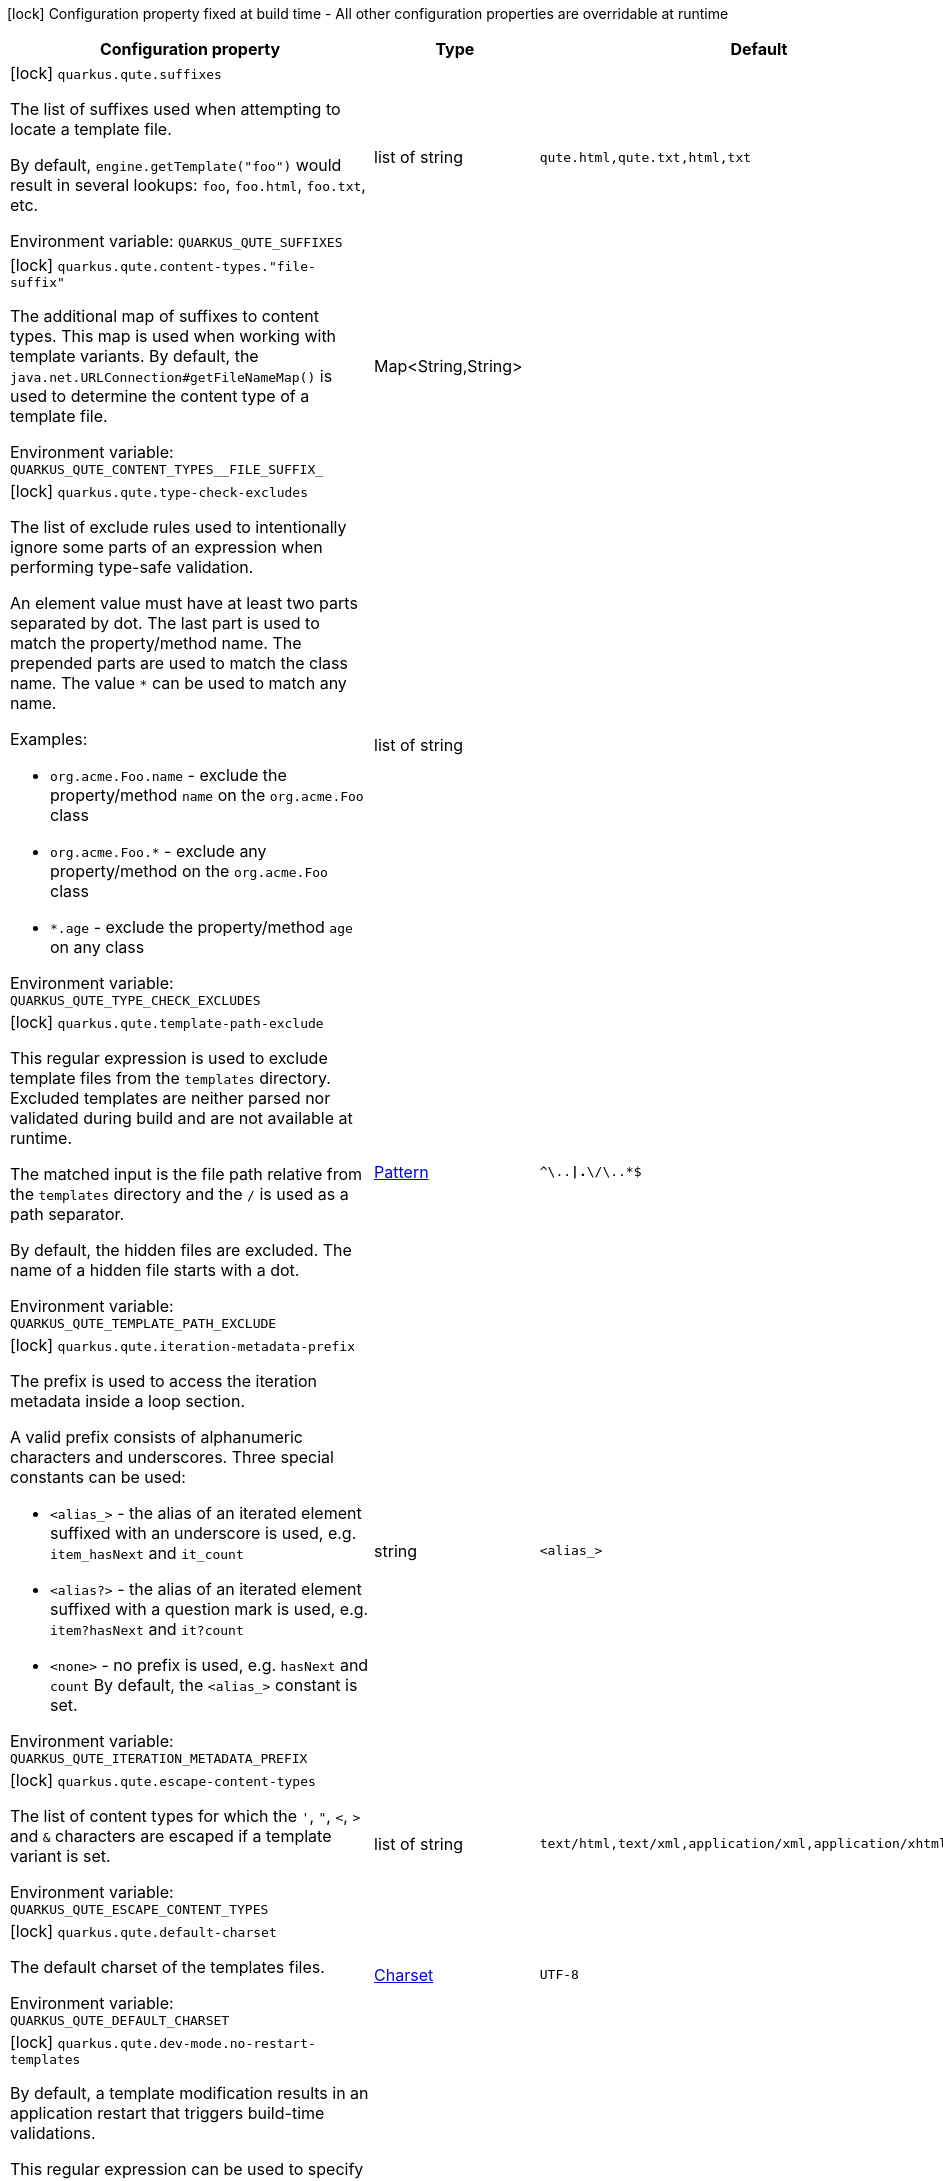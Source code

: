 :summaryTableId: quarkus-qute_quarkus-qute
[.configuration-legend]
icon:lock[title=Fixed at build time] Configuration property fixed at build time - All other configuration properties are overridable at runtime
[.configuration-reference.searchable, cols="80,.^10,.^10"]
|===

h|[.header-title]##Configuration property##
h|Type
h|Default

a|icon:lock[title=Fixed at build time] [[quarkus-qute_quarkus-qute-suffixes]] [.property-path]##`quarkus.qute.suffixes`##

[.description]
--
The list of suffixes used when attempting to locate a template file.

By default, `engine.getTemplate("foo")` would result in several lookups: `foo`, `foo.html`, `foo.txt`, etc.


ifdef::add-copy-button-to-env-var[]
Environment variable: env_var_with_copy_button:+++QUARKUS_QUTE_SUFFIXES+++[]
endif::add-copy-button-to-env-var[]
ifndef::add-copy-button-to-env-var[]
Environment variable: `+++QUARKUS_QUTE_SUFFIXES+++`
endif::add-copy-button-to-env-var[]
--
|list of string
|`qute.html,qute.txt,html,txt`

a|icon:lock[title=Fixed at build time] [[quarkus-qute_quarkus-qute-content-types-file-suffix]] [.property-path]##`quarkus.qute.content-types."file-suffix"`##

[.description]
--
The additional map of suffixes to content types. This map is used when working with template variants. By default, the `java.net.URLConnection++#++getFileNameMap()` is used to determine the content type of a template file.


ifdef::add-copy-button-to-env-var[]
Environment variable: env_var_with_copy_button:+++QUARKUS_QUTE_CONTENT_TYPES__FILE_SUFFIX_+++[]
endif::add-copy-button-to-env-var[]
ifndef::add-copy-button-to-env-var[]
Environment variable: `+++QUARKUS_QUTE_CONTENT_TYPES__FILE_SUFFIX_+++`
endif::add-copy-button-to-env-var[]
--
|Map<String,String>
|

a|icon:lock[title=Fixed at build time] [[quarkus-qute_quarkus-qute-type-check-excludes]] [.property-path]##`quarkus.qute.type-check-excludes`##

[.description]
--
The list of exclude rules used to intentionally ignore some parts of an expression when performing type-safe validation.

An element value must have at least two parts separated by dot. The last part is used to match the property/method name. The prepended parts are used to match the class name. The value `++*++` can be used to match any name.

Examples:

 - `org.acme.Foo.name` - exclude the property/method `name` on the `org.acme.Foo` class
 - `org.acme.Foo.++*++` - exclude any property/method on the `org.acme.Foo` class
 - `++*++.age` - exclude the property/method `age` on any class


ifdef::add-copy-button-to-env-var[]
Environment variable: env_var_with_copy_button:+++QUARKUS_QUTE_TYPE_CHECK_EXCLUDES+++[]
endif::add-copy-button-to-env-var[]
ifndef::add-copy-button-to-env-var[]
Environment variable: `+++QUARKUS_QUTE_TYPE_CHECK_EXCLUDES+++`
endif::add-copy-button-to-env-var[]
--
|list of string
|

a|icon:lock[title=Fixed at build time] [[quarkus-qute_quarkus-qute-template-path-exclude]] [.property-path]##`quarkus.qute.template-path-exclude`##

[.description]
--
This regular expression is used to exclude template files from the `templates` directory. Excluded templates are neither parsed nor validated during build and are not available at runtime.

The matched input is the file path relative from the `templates` directory and the `/` is used as a path separator.

By default, the hidden files are excluded. The name of a hidden file starts with a dot.


ifdef::add-copy-button-to-env-var[]
Environment variable: env_var_with_copy_button:+++QUARKUS_QUTE_TEMPLATE_PATH_EXCLUDE+++[]
endif::add-copy-button-to-env-var[]
ifndef::add-copy-button-to-env-var[]
Environment variable: `+++QUARKUS_QUTE_TEMPLATE_PATH_EXCLUDE+++`
endif::add-copy-button-to-env-var[]
--
|link:https://docs.oracle.com/en/java/javase/17/docs/api/java.base/java/util/regex/Pattern.html[Pattern]
|`^\..*\|.*\/\..*$`

a|icon:lock[title=Fixed at build time] [[quarkus-qute_quarkus-qute-iteration-metadata-prefix]] [.property-path]##`quarkus.qute.iteration-metadata-prefix`##

[.description]
--
The prefix is used to access the iteration metadata inside a loop section.

A valid prefix consists of alphanumeric characters and underscores. Three special constants can be used:

 - `<alias_>` - the alias of an iterated element suffixed with an underscore is used, e.g. `item_hasNext` and `it_count`
 - `<alias?>` - the alias of an iterated element suffixed with a question mark is used, e.g. `item?hasNext` and `it?count`
 - `<none>` - no prefix is used, e.g. `hasNext` and `count`  By default, the `<alias_>` constant is set.


ifdef::add-copy-button-to-env-var[]
Environment variable: env_var_with_copy_button:+++QUARKUS_QUTE_ITERATION_METADATA_PREFIX+++[]
endif::add-copy-button-to-env-var[]
ifndef::add-copy-button-to-env-var[]
Environment variable: `+++QUARKUS_QUTE_ITERATION_METADATA_PREFIX+++`
endif::add-copy-button-to-env-var[]
--
|string
|`<alias_>`

a|icon:lock[title=Fixed at build time] [[quarkus-qute_quarkus-qute-escape-content-types]] [.property-path]##`quarkus.qute.escape-content-types`##

[.description]
--
The list of content types for which the `'`, `"`, `<`, `>` and `&` characters are escaped if a template variant is set.


ifdef::add-copy-button-to-env-var[]
Environment variable: env_var_with_copy_button:+++QUARKUS_QUTE_ESCAPE_CONTENT_TYPES+++[]
endif::add-copy-button-to-env-var[]
ifndef::add-copy-button-to-env-var[]
Environment variable: `+++QUARKUS_QUTE_ESCAPE_CONTENT_TYPES+++`
endif::add-copy-button-to-env-var[]
--
|list of string
|`text/html,text/xml,application/xml,application/xhtml+xml`

a|icon:lock[title=Fixed at build time] [[quarkus-qute_quarkus-qute-default-charset]] [.property-path]##`quarkus.qute.default-charset`##

[.description]
--
The default charset of the templates files.


ifdef::add-copy-button-to-env-var[]
Environment variable: env_var_with_copy_button:+++QUARKUS_QUTE_DEFAULT_CHARSET+++[]
endif::add-copy-button-to-env-var[]
ifndef::add-copy-button-to-env-var[]
Environment variable: `+++QUARKUS_QUTE_DEFAULT_CHARSET+++`
endif::add-copy-button-to-env-var[]
--
|link:https://docs.oracle.com/en/java/javase/17/docs/api/java.base/java/nio/charset/Charset.html[Charset]
|`UTF-8`

a|icon:lock[title=Fixed at build time] [[quarkus-qute_quarkus-qute-dev-mode-no-restart-templates]] [.property-path]##`quarkus.qute.dev-mode.no-restart-templates`##

[.description]
--
By default, a template modification results in an application restart that triggers build-time validations.

This regular expression can be used to specify the templates for which the application is not restarted. I.e. the templates are reloaded and only runtime validations are performed.

The matched input is the template path that starts with a template root, and the `/` is used as a path separator. For example, `templates/foo.html`.


ifdef::add-copy-button-to-env-var[]
Environment variable: env_var_with_copy_button:+++QUARKUS_QUTE_DEV_MODE_NO_RESTART_TEMPLATES+++[]
endif::add-copy-button-to-env-var[]
ifndef::add-copy-button-to-env-var[]
Environment variable: `+++QUARKUS_QUTE_DEV_MODE_NO_RESTART_TEMPLATES+++`
endif::add-copy-button-to-env-var[]
--
|link:https://docs.oracle.com/en/java/javase/17/docs/api/java.base/java/util/regex/Pattern.html[Pattern]
|

a|icon:lock[title=Fixed at build time] [[quarkus-qute_quarkus-qute-test-mode-record-rendered-results]] [.property-path]##`quarkus.qute.test-mode.record-rendered-results`##

[.description]
--
By default, the rendering results of injected and type-safe templates are recorded in the managed `RenderedResults` which is registered as a CDI bean.


ifdef::add-copy-button-to-env-var[]
Environment variable: env_var_with_copy_button:+++QUARKUS_QUTE_TEST_MODE_RECORD_RENDERED_RESULTS+++[]
endif::add-copy-button-to-env-var[]
ifndef::add-copy-button-to-env-var[]
Environment variable: `+++QUARKUS_QUTE_TEST_MODE_RECORD_RENDERED_RESULTS+++`
endif::add-copy-button-to-env-var[]
--
|boolean
|`true`

a| [[quarkus-qute_quarkus-qute-property-not-found-strategy]] [.property-path]##`quarkus.qute.property-not-found-strategy`##

[.description]
--
The strategy used when a standalone expression evaluates to a "not found" value at runtime and the `quarkus.qute.strict-rendering` config property is set to `false`

This strategy is never used when evaluating section parameters, e.g. `++{#++if foo.name++}++`. In such case, it's the responsibility of the section to handle this situation appropriately.

By default, the `NOT_FOUND` constant is written to the output. However, in the development mode the `PropertyNotFoundStrategy++#++THROW_EXCEPTION` is used by default, i.e. when the strategy is not specified.


ifdef::add-copy-button-to-env-var[]
Environment variable: env_var_with_copy_button:+++QUARKUS_QUTE_PROPERTY_NOT_FOUND_STRATEGY+++[]
endif::add-copy-button-to-env-var[]
ifndef::add-copy-button-to-env-var[]
Environment variable: `+++QUARKUS_QUTE_PROPERTY_NOT_FOUND_STRATEGY+++`
endif::add-copy-button-to-env-var[]
--
a|tooltip:default[Output the `NOT_FOUND` constant.], tooltip:noop[No operation - no output.], tooltip:throw-exception[Throw a `TemplateException`.], tooltip:output-original[Output the original expression string, e.g. `++{++foo.name++}++`.]
|

a| [[quarkus-qute_quarkus-qute-remove-standalone-lines]] [.property-path]##`quarkus.qute.remove-standalone-lines`##

[.description]
--
Specify whether the parser should remove standalone lines from the output. A standalone line is a line that contains at least one section tag, parameter declaration, or comment but no expression and no non-whitespace character.


ifdef::add-copy-button-to-env-var[]
Environment variable: env_var_with_copy_button:+++QUARKUS_QUTE_REMOVE_STANDALONE_LINES+++[]
endif::add-copy-button-to-env-var[]
ifndef::add-copy-button-to-env-var[]
Environment variable: `+++QUARKUS_QUTE_REMOVE_STANDALONE_LINES+++`
endif::add-copy-button-to-env-var[]
--
|boolean
|`true`

a| [[quarkus-qute_quarkus-qute-strict-rendering]] [.property-path]##`quarkus.qute.strict-rendering`##

[.description]
--
If set to `true` then any expression that is evaluated to a `Results.NotFound` value will always result in a `TemplateException` and the rendering is aborted.

Note that the `quarkus.qute.property-not-found-strategy` config property is completely ignored if strict rendering is enabled.


ifdef::add-copy-button-to-env-var[]
Environment variable: env_var_with_copy_button:+++QUARKUS_QUTE_STRICT_RENDERING+++[]
endif::add-copy-button-to-env-var[]
ifndef::add-copy-button-to-env-var[]
Environment variable: `+++QUARKUS_QUTE_STRICT_RENDERING+++`
endif::add-copy-button-to-env-var[]
--
|boolean
|`true`

a| [[quarkus-qute_quarkus-qute-timeout]] [.property-path]##`quarkus.qute.timeout`##

[.description]
--
The global rendering timeout in milliseconds. It is used if no `timeout` template instance attribute is set.


ifdef::add-copy-button-to-env-var[]
Environment variable: env_var_with_copy_button:+++QUARKUS_QUTE_TIMEOUT+++[]
endif::add-copy-button-to-env-var[]
ifndef::add-copy-button-to-env-var[]
Environment variable: `+++QUARKUS_QUTE_TIMEOUT+++`
endif::add-copy-button-to-env-var[]
--
|long
|`10000`

a| [[quarkus-qute_quarkus-qute-use-async-timeout]] [.property-path]##`quarkus.qute.use-async-timeout`##

[.description]
--
If set to `true` then the timeout should also be used for asynchronous rendering methods, such as `TemplateInstance++#++createUni()` and `TemplateInstance++#++renderAsync()`.


ifdef::add-copy-button-to-env-var[]
Environment variable: env_var_with_copy_button:+++QUARKUS_QUTE_USE_ASYNC_TIMEOUT+++[]
endif::add-copy-button-to-env-var[]
ifndef::add-copy-button-to-env-var[]
Environment variable: `+++QUARKUS_QUTE_USE_ASYNC_TIMEOUT+++`
endif::add-copy-button-to-env-var[]
--
|boolean
|`true`

|===


:!summaryTableId: